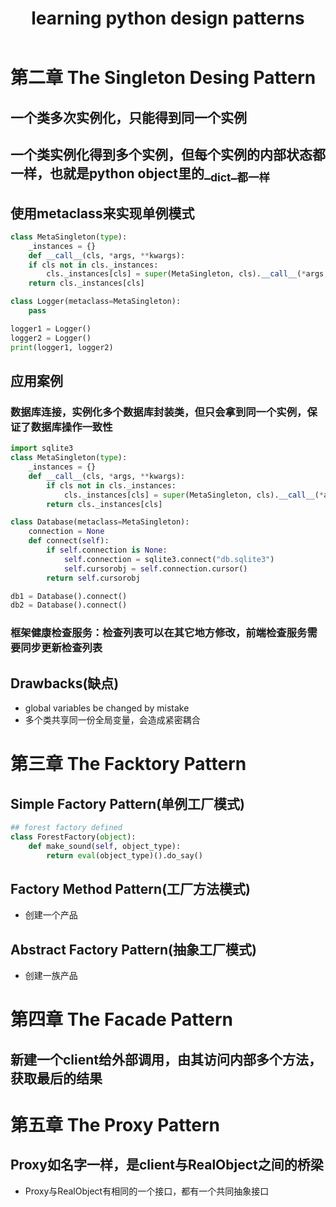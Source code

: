 #+TITLE: learning python design patterns
#+STARTUP: indent
#+STARTUP: content

* 第二章 The Singleton Desing Pattern
** 一个类多次实例化，只能得到同一个实例
** 一个类实例化得到多个实例，但每个实例的内部状态都一样，也就是python object里的__dict__都一样
** 使用metaclass来实现单例模式
#+BEGIN_SRC python
class MetaSingleton(type):
    _instances = {}
    def __call__(cls, *args, **kwargs):
    if cls not in cls._instances:
        cls._instances[cls] = super(MetaSingleton, cls).__call__(*args, **kwargs)
    return cls._instances[cls]

class Logger(metaclass=MetaSingleton):
    pass

logger1 = Logger()
logger2 = Logger()
print(logger1, logger2)
#+END_SRC
** 应用案例
*** 数据库连接，实例化多个数据库封装类，但只会拿到同一个实例，保证了数据库操作一致性
#+BEGIN_SRC python
import sqlite3
class MetaSingleton(type):
    _instances = {}
    def __call__(cls, *args, **kwargs):
        if cls not in cls._instances:
            cls._instances[cls] = super(MetaSingleton, cls).__call__(*args, **kwargs)
        return cls._instances[cls]

class Database(metaclass=MetaSingleton):
    connection = None
    def connect(self):
        if self.connection is None:
            self.connection = sqlite3.connect("db.sqlite3")
            self.cursorobj = self.connection.cursor()
        return self.cursorobj

db1 = Database().connect()
db2 = Database().connect()
#+END_SRC
*** 框架健康检查服务：检查列表可以在其它地方修改，前端检查服务需要同步更新检查列表
** Drawbacks(缺点)
- global variables be changed by mistake
- 多个类共享同一份全局变量，会造成紧密耦合
* 第三章 The Facktory Pattern
** Simple Factory Pattern(单例工厂模式)
#+begin_src python
## forest factory defined
class ForestFactory(object):
    def make_sound(self, object_type):
        return eval(object_type)().do_say()
#+end_src
** Factory Method Pattern(工厂方法模式)
- 创建一个产品
** Abstract Factory Pattern(抽象工厂模式)
- 创建一族产品
* 第四章 The Facade Pattern
** 新建一个client给外部调用，由其访问内部多个方法，获取最后的结果
* 第五章 The Proxy Pattern
** Proxy如名字一样，是client与RealObject之间的桥梁
- Proxy与RealObject有相同的一个接口，都有一个共同抽象接口
